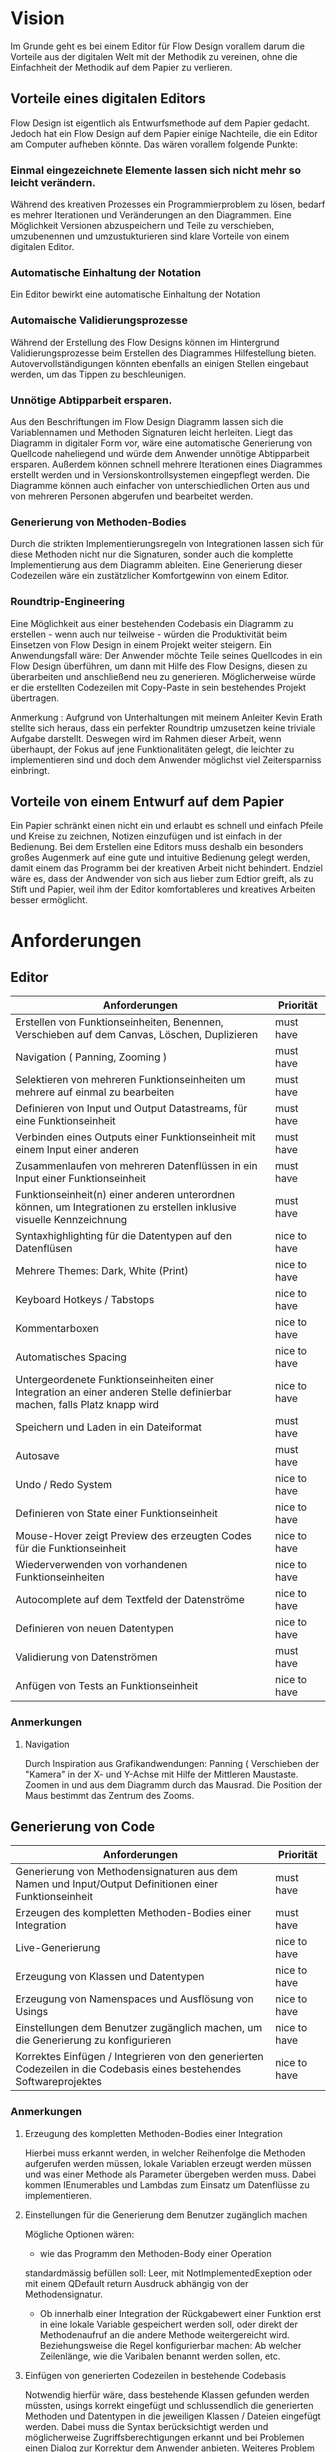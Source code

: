 
* Vision
Im Grunde geht es bei einem Editor für Flow Design vorallem darum die Vorteile aus der digitalen Welt mit
der Methodik zu vereinen, ohne die Einfachheit der Methodik auf dem Papier zu
verlieren.

** Vorteile eines digitalen Editors
Flow Design ist eigentlich als Entwurfsmethode auf dem Papier gedacht.
Jedoch hat ein Flow Design auf dem Papier einige Nachteile, die ein Editor am
Computer aufheben könnte. Das wären vorallem folgende Punkte:
*** Einmal eingezeichnete Elemente lassen sich nicht mehr so leicht verändern.
Während des kreativen Prozesses ein Programmierproblem zu lösen, bedarf es
mehrer Iterationen und Veränderungen an den Diagrammen. Eine Möglichkeit Versionen
abzuspeichern und Teile zu verschieben, umzubenennen und umzustukturieren sind
klare Vorteile von einem digitalen Editor.
*** Automatische Einhaltung der Notation
Ein Editor bewirkt eine automatische Einhaltung der Notation
*** Automaische Validierungsprozesse
Während der Erstellung des Flow Designs können im Hintergrund
Validierungsprozesse beim Erstellen des Diagrammes Hilfestellung bieten.
Autovervollständigungen könnten ebenfalls an einigen Stellen eingebaut werden,
um das Tippen zu beschleunigen.
*** Unnötige Abtipparbeit ersparen.
Aus den Beschriftungen im Flow Design Diagramm lassen sich die Variablennamen und
Methoden Signaturen leicht herleiten. Liegt das Diagramm in digitaler Form vor,
wäre eine automatische Generierung von Quellcode naheliegend und
würde dem Anwender unnötige Abtipparbeit ersparen. Außerdem können schnell
mehrere Iterationen eines Diagrammes erstellt werden und in
Versionskontrollsystemen eingepflegt werden.
Die Diagramme können auch einfacher von unterschiedlichen Orten aus und von mehreren
Personen abgerufen und bearbeitet werden.

*** Generierung von Methoden-Bodies
Durch die strikten Implementierungsregeln von Integrationen lassen sich für
diese Methoden nicht nur die Signaturen, sonder auch die komplette Implementierung aus dem Diagramm
ableiten. Eine Generierung dieser Codezeilen wäre ein zustätzlicher Komfortgewinn von einem Editor.
*** Roundtrip-Engineering
Eine Möglichkeit aus einer bestehenden Codebasis ein Diagramm zu erstellen -
wenn auch nur teilweise - würden die Produktivität beim Einsetzen von Flow
Design in einem Projekt weiter steigern.
Ein Anwendungsfall wäre: Der Anwender möchte
Teile seines Quellcodes in ein Flow Design überführen, um dann mit Hilfe des
Flow Designs, diesen zu überarbeiten und anschließend neu zu generieren.
Möglicherweise würde er die erstellten Codezeilen mit Copy-Paste in sein
bestehendes Projekt übertragen.


Anmerkung : Aufgrund von Unterhaltungen mit meinem
Anleiter Kevin Erath stellte sich heraus, dass ein perfekter Roundtrip umzusetzen keine triviale Aufgabe
darstellt. Deswegen wird im Rahmen dieser Arbeit, wenn überhaupt, der Fokus auf jene Funktionalitäten
gelegt, die leichter zu implementieren sind und doch dem Anwender möglichst viel
Zeitersparniss einbringt.

** Vorteile von einem Entwurf auf dem Papier
Ein Papier schränkt einen nicht ein und erlaubt es schnell und einfach Pfeile
und Kreise zu zeichnen, Notizen einzufügen und ist einfach in der Bedienung.
Bei dem Erstellen eine Editors muss deshalb ein besonders großes Augenmerk auf
eine gute und intuitive Bedienung gelegt werden, damit einem das Programm bei der kreativen Arbeit nicht
behindert. Endziel wäre es, dass der Andwender von sich aus lieber zum Edtior
greift, als zu Stift und Papier, weil ihm der Editor komfortableres und
kreatives Arbeiten besser ermöglicht.

* Anforderungen
** Editor

| Anforderungen                                                                                                       | Priorität    |
|---------------------------------------------------------------------------------------------------------------------+--------------|
| Erstellen von Funktionseinheiten, Benennen, Verschieben auf dem Canvas, Löschen, Duplizieren                            | must have    |
| Navigation ( Panning, Zooming )                                                                                     | must have    |
| Selektieren von mehreren Funktionseinheiten um mehrere auf einmal zu bearbeiten                                         | must have    |
| Definieren von Input und Output Datastreams, für eine Funktionseinheit                                                 | must have    |
| Verbinden eines Outputs einer Funktionseinheit mit einem Input einer anderen                                           | must have    |
| Zusammenlaufen von mehreren Datenflüssen in ein Input einer Funktionseinheit                                           | must have    |
| Funktionseinheit(n) einer anderen unterordnen können, um Integrationen zu erstellen inklusive visuelle Kennzeichnung   | must have    |
| Syntaxhighlighting für die Datentypen auf den Datenflüsen                                                           | nice to have |
| Mehrere Themes: Dark, White (Print)                                                                                 | nice to have |
| Keyboard Hotkeys / Tabstops                                                                                         | nice to have |
| Kommentarboxen                                                                                                      | nice to have |
| Automatisches Spacing                                                                                               | nice to have |
| Untergeordenete Funktionseinheiten einer Integration an einer anderen Stelle definierbar machen, falls Platz knapp wird | nice to have |
| Speichern und Laden in ein Dateiformat                                                                              | must have    |
| Autosave                                                                                                            | must have    |
| Undo / Redo System                                                                                                  | nice to have |
| Definieren von State einer Funktionseinheit                                                                            | nice to have |
| Mouse-Hover zeigt Preview des erzeugten Codes für die Funktionseinheit                                                 | nice to have |
| Wiederverwenden von vorhandenen Funktionseinheiten                                                                      | nice to have |
| Autocomplete auf dem Textfeld der Datenströme                                                                       | nice to have |
| Definieren von neuen Datentypen                                                                                     | nice to have |
| Validierung von Datenströmen                                                                                        | must have    |
| Anfügen von Tests an Funktionseinheit                                                                                  | nice to have |

*** Anmerkungen
**** Navigation
Durch Inspiration aus Grafikandwendungen: Panning ( Verschieben der "Kamera" in
der X- und Y-Achse mit Hilfe der Mittleren Maustaste. Zoomen in und aus dem
Diagramm durch das Mausrad. Die Position der Maus bestimmt das Zentrum des
Zooms.




** Generierung von Code
| Anforderungen                                                                                                        | Priorität    |
|----------------------------------------------------------------------------------------------------------------------+--------------|
| Generierung von Methodensignaturen aus dem Namen und Input/Output Definitionen einer Funktionseinheit                   | must have    |
| Erzeugen des kompletten Methoden-Bodies einer Integration                                                            | must have    |
| Live-Generierung                                                                                                     | nice to have |
| Erzeugung von Klassen und Datentypen                                                                                 | nice to have |
| Erzeugung von Namenspaces und Ausflösung von Usings                                                                  | nice to have |
| Einstellungen  dem Benutzer zugänglich machen, um die Generierung zu konfigurieren                                   | nice to have |
| Korrektes Einfügen / Integrieren von den generierten Codezeilen in die Codebasis eines bestehendes Softwareprojektes | nice to have |
*** Anmerkungen
**** Erzeugung des kompletten Methoden-Bodies einer Integration
Hierbei muss erkannt werden, in welcher Reihenfolge die Methoden aufgerufen
werden müssen, lokale Variablen erzeugt werden müssen und was einer Methode als Parameter
übergeben werden muss. Dabei kommen IEnumerables und Lambdas zum Einsatz um
Datenflüsse zu implementieren.

**** Einstellungen für die Generierung dem Benutzer zugänglich machen
Mögliche Optionen wären:
- wie das Programm den Methoden-Body einer Operation
standardmässig befüllen soll: Leer, mit NotImplementedExeption oder mit einem
QDefault return Ausdruck abhängig von der Methodensignatur.
- Ob innerhalb einer Integration der Rückgabewert einer Funktion erst in eine
  lokale Variable gespeichert werden soll, oder direkt der Methodenaufruf an die
  andere Methode weitergereicht wird. Beziehungsweise die Regel konfigurierbar
  machen: Ab welcher Zeilenlänge, wie die Varibalen benannt werden sollen, etc.

**** Einfügen von generierten Codezeilen in bestehende Codebasis
Notwendig hierfür wäre, dass bestehende Klassen gefunden werden müssten, usings korrekt
eingefügt und schlussendlich die generierten Methoden und Datentypen in die
jeweiligen Klassen / Dateien eingefügt werden. Dabei muss die Syntax
berücksichtigt werden und möglicherweise Zugriffsberechtigungen erkannt und bei
Problemen einen Dialog zur Korrektur dem Anwender anbieten. Weiteres Problem
wäre die Überschneidung von Namen. Wenn automatisch der generierte Code bevorzugt
  werden soll, dann könnten durch die Überschreibung von Datentypen und Methoden
  bestehende Codezeilen plötzlich fehlerhaft werden. Ein extra Dialog wäre
  möglich, würde jedoch den Aufwand zur Integration des Codes möglichweise stark
  anheben. Ebenso wäre ein solcher Dialog aufwendig zu implementieren.
  Eine andere Option wäre es, diese einfach einzufügen und die Erkennung und Lösung der
  Probleme der IDE zu überlassen. Gerade bei C# gibt es mit Resharper viele
  Refactorisierungs-Tools, die einem bei der Lösung solcher Probleme unterstützen.


** Generierung von Flow Design Diagrammen aus Code

| Anforderungen                                                                                                                 | Priorität                                 |
|-------------------------------------------------------------------------------------------------------------------------------+-------------------------------------------|
| Finden von Methoden und Erzeugen von Funktionseinheiten und ihre Input und Output Datenströme anhand der Methodensignatur im Code | must have                                 |
| Erkennen, ob es sich bei der Methode um eine Operation oder Integration handelt                                               | must habe                                 |
| Den Datenfluss einer Integration erkennen und ihn in ein Flow Design Diagramm übertragen                                      | must have                                 |
| Umgang mit Methoden die nicht das IOSP befolgen                                                                               | nice to have                              |
| Automatisches Spacing                                                                                                         | must have ( aber nicht unbedingt perfekt) |
| Speichern der Inhalte, die nicht im Diagramm dargestellt werden können.                                                       | nice to have                              |

*** Anmerkungen
**** Automatische Anordnung
Unbedingt notwendig, auch wenn es nur sehr rudimentär umgestetzt wird, ansonsten liegen
alle Funktionseinheiten nach dem Erstellen unübersichtlich auf einem Punkt aufeinander.
Falls das Automatische Spacing an manchen Stellen nicht perfekt funktionieren
sollte, kann eine gute Usability ( Selektierungs- und Verschiebungsfeatures)
hier dieser Imperfektion leichter verschmerzbarer machen.

**** Schwierigkeiten
Bei Verwendung von Events kann der Datenfluss möglicherweise nicht mehr
nachvollzogen werden.


* GUI Skizzen / Usabilityüberlegungen

** Minimalistischer Aufbau. Fokus auf Produktivtät.
Im folgendem einige Kerngedanken über die Funktionalität des Editors:

- Keine unnötigen Menuleisten, Symbolleisten, etc. Besser kontextsensitive
  Kontextmenus, oder Hotkeys,  damit die Strecke, die die Maus bewegt werden muss, gering
  gehalten wird.
- Tabulatorstops einbauen, damit schnell zwischen den Textfeldern, entlang des
  Graphen, gesprungen werden kann.
- Verwendung von Drag and Drop, um eine intuitive Bedienung zum Verknüpfen von
  Funktionseinheiten zu ermöglichen. Die Flächen, die per Drag and Drop zu Bedienen
  sind, sollen über ein Maus-Hover Feedback erkennbar sein. Außerdem sollen die
  Flächen nicht zu klein sein, damit ein leichtes Treffen des Feldes
  sichergestellt wird. Möglicherweise können auch unsichtbare Flächen verwendet
  werden, um eine Drag and Drop Fläche künstlich leicht zu vergrößern und einfacher treffbar zu machen.
- Rectangle Selection in Kombination mit Modifier-Keys um mehrere Funktionseinheiten
  schnell und komfortable zu selektieren.
- Shift + Drag : Schnelles Duplizieren der selektierten Elemente. Vorbild dieser
  Funktion ist 3ds Max, das dieses Bedienkonzept an vielen Stellen einsetzt.
  Einmal dararn gewöhnt, möchte man es nicht mehr missen. Anwendungsfälle:
  Der Anwender möchte  schnell ein gesamtes Diagramm duplizieren und an ein andere Stelle schieben, um
  dort eine weitere Iteration davon zu erstellen. Möglicherweise müssen solche
  Duplikate vor der Generierung des Codes aus dem Diagramm gelöscht werden.
  Ein andere Anwendungsfall von Duplizierten ist, dass der Anwender eine vorhandene
  Funktionseinheit an einer anderen Stelle im Diagramm verwendet möchte. Damit
  entstehen weitere Probleme, bei der Generierung des Codes, das gelöst werden
  muss: Duplizierte Funktionseinheiten müssen erkannt und nur einmal generiert werden.
- Ctrl + Drag einer Funktionseinheit: Die Funktionseinheit und alle ihre Kinder werden
  Verschoben. Anwendungsfall ist: Der Anwender möchte etwas Platz schaffen
  zwsichen zwei Funktionseinheiten. Mit einem Ctrl+ Drag der zweiten Funktionseinheit,
  kann er diese und alle nachkommenden Funktionseinheiten verschieben, ohne sie
  vorher extra selektieren zu müssen.

** Textfelder
Textfelder müssen waagerecht bleiben. Auf dem Papier schreibt man die Daten auf
die Pfeile, somit wird Text auf einem schrägen Pfeil auch entlang des Striches
geschrieben.
Am Computer ist soetwas schlecht umzusetzen. Man kann Textfelder bei WPF drehen, dadurch
entsteht jedoch eine ungewohnte Bedienung beim Markiern von Text. Ein Drehen
beim Fokusieren/Defokusieren wäre auch möglich, damit wäre jedoch eine zustätzlicher
Klick nötig, falls man Text markieren möchte: Ein Mausklick zum Fokusieren/Drehen
der Textbox und ein weiterer um Text zu markieren / den Cursor zu platzieren.
Die beste Lösung wäre aus Usability-Sicht, wenn Textfelder nicht gedreht werden,
sondern immer waagerecht dargestellt werden. Somit muss hier die Notation an
manchen Stellen etwas vom orginal Abweichen.
- Mehrer Outputs
- Pfeile zwischen zwei Funktionseinheiten, die auf unteschiedlichen Höhen platziert
  sind.

** Datentypen Organistation, Erstellung und Definition
Da Flow Design auf Datenströmen arbeitet, ist das Definieren neuer Datentypen
ein wesentlicher Bestandteil davon.
Eine Möglichkeit wäre es, wie auf dem Papier, es zu erlauben an beliebigen
Stellen im Diagramm eine Box zu erstellen, in der der Anwender einen neuen
Datentyp benennen und seine Felder definieren kann. Vorteil davon wäre, dass der
Anwender die nötige Information in der Nähe des Datenstroms schnell ersichtlich
platzieren kann, wo die Daten auch vorkommen.
Nachteil wäre, dass man beim automatischen Spacing zusätzlich komplizierter
wird, da nun auch eine sinnvolle Platzierung der Datentypen nun mit
berücksichtigen muss.
Ein weiters Problem dieser Lösung taucht auf, wenn man an unterschiedlichen
Positionen im Diagramm eine Datentypen verwendet. In diesem Fall müssten Doppelungen erlaubt
sein, oder der Anwender würde an einer Stelle nicht die Information haben, worum
es sich bei einem Datentyp handelt.
Eine andere Option wäre es, die Datentypen nicht auf dem Drawing-Board zu
platzieren, sondern seperate vom Flow Design getrennt in einem extra UI-Element
darzustellen und dort die Defintion neuer Typen zu ermöglichen.
Dieses UI-Element würde in Form einer Liste alle vorhanden Datentypen
beinhalten. Zusätzliche Usability-Features wären, das Typen, die im Diagramm
vorkommen, jedoch nicht zu den Basistypen der Sprache gehören und noch nicht in
der Anwendung definiert wurden, erkannt und speziell hervorgehoben werden und
den Anwender subtil auffordert diesen zu definieren.
Um den Vorteil einer Box innerhalb des Diagrammes etwas zu entkräftigen, könnten
die Einträge in der Liste kontextsensitiv sein: Wenn der Anwender in ein
Textfeld eines Datenstromes klickt, könnte die Liste nur jene Datentypen
anzeigen, die in dem Textfeld vorhanden sind. Beim klick auf eine leere Fläche (
defokusieren des Textfeldes) würden wieder alle Datentypen im gesamten Diagramm
angezeigt werden.
Weitere Ideen wären:
- Mouse-Hover über ein Datentype im Diagramm zeigt dieDefinition in einem Pop-Up
  über dem Mauszeiger an.
- Drag and Drop von Datentypen aus der Liste in das Drawing Board zu
  ermöglichen, falls der Anwender für einen Screenshot - oder aus einem anderen
  Grund - diese Information im Bild haben möchte.


** Realisierung/ Darstellung von Joints
Datenströme können aus verschieden Quellen stammen und an einer Funktionseinheit
zusammenlaufen. Flow Design bietet hierfür die Pipe-Notation, oder die s.g. Joints
an.

Vorteile der Pipe-Notation / Nachteile der Joints:

- Einfacher zu realiseren auf GUI Seite ( Automatisches Spacing aufgrund der
  wenigeren Pfeile einfacher umzusetzen
- Pfeile müssen seltener große Distanzen überbrücken, was das Diagramm weniger
  chaotisch wirken lässt

Nachteile der Pipe-Notation / Vorteile der Joints:

- Datenströme sind möglicherweise nicht mehr eindeutig zu interpretieren. Bei
  der Verwendung von Joints ist die Herkunft eines Datenstroms eindeutig
  ersichtlich. Bei der Pipe-Notation kann man diese Problem durch eine Benennung
  der Datenströme lösen. Diese Erkenntnis legt eine Validierung - einschließlich
  visuellem Feedback - der Datenströme auf eine eindeutige Interpretation nahe.
  Eine andere Option wäre, dass man beim Generieren den Datenstrom zurückläuft
  und das erste Vorkommen nimmt und nachfolgende Überschneidungen ignoriert.


** Validierung des Datenflusses
Der Validierungsprozess soll subtil sein. Ein Blockieren von verbinden zweier
Funktionseinheiten soll nicht geschehen. Diese würde sonst dem Ziel entgegen stehen,
eine mögliche freie Gestaltung, wie beim Zeichnen auf dem Papier, zu
gewährleisten. Der Anwender soll die Freiheit haben, nicht valide Verbindungen
zu erstellen, die er möglicherweise nach dem Verbinden dann entsprechend
anpasst. Eine dezente farbliche Hervorhebung soll als Feedback des
Validierungsprozesses ( möglicherweise indem man den Pfeil einfärbt) ausreichen. Mögliche Validierungsfehler wären:
- Mehrfaches Auftreten der selben Datentypen.
- Fehlende Daten : Nicht alle vom Input der Funktionseinheit verlangten Daten
  sind im Datenfluss enthalten.

Im Grunde wäre jedoch auch eine Generierung von jeglichem Flow Design Diagrammen
möglich, würde man folgende Regeln einführen:
- Pipe-Notation: Der Graph wird zurück gelaufen, bis ein passender Datentype
  gefunden wurde ( Das erste Vorkommen wird genommen). Falls der Datentyp nicht
  gefunden wurde, wird er in der Integration als lokale Varibale deklariert und mit einem
  Default-Wert initialisiert.

** Validierung der Syntax
Die Notation der Daten der Datenflüssen besteht aus einer einfachen Syntax. Diese muss zwingend eingehalten
 werden, damit eine Generierung des Codes möglich ist.
 Eine rote gewellte Linie unterhalb des nicht validen Textes hilft dem Anwender
 schnell Fehler zu erkennen.
